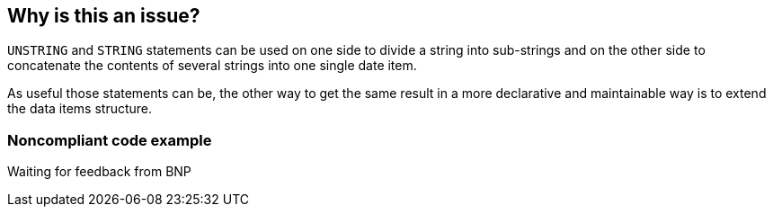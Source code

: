 == Why is this an issue?

``++UNSTRING++`` and ``++STRING++`` statements can be used on one side to divide a string into sub-strings and on the other side to concatenate the contents of several strings into one single date item. 


As useful those statements can be, the other way to get the same result in a more declarative and maintainable way is to extend the data items structure.


=== Noncompliant code example

Waiting for feedback from BNP


ifdef::env-github,rspecator-view[]
'''
== Comments And Links
(visible only on this page)

=== on 27 May 2014, 07:18:37 Freddy Mallet wrote:
I'm closing "Won't Fix" this RSPEC as this will lead to generate lot of false-positives.

=== on 9 Jun 2014, 12:26:34 Freddy Mallet wrote:
We should provide the XPath expression.

endif::env-github,rspecator-view[]
